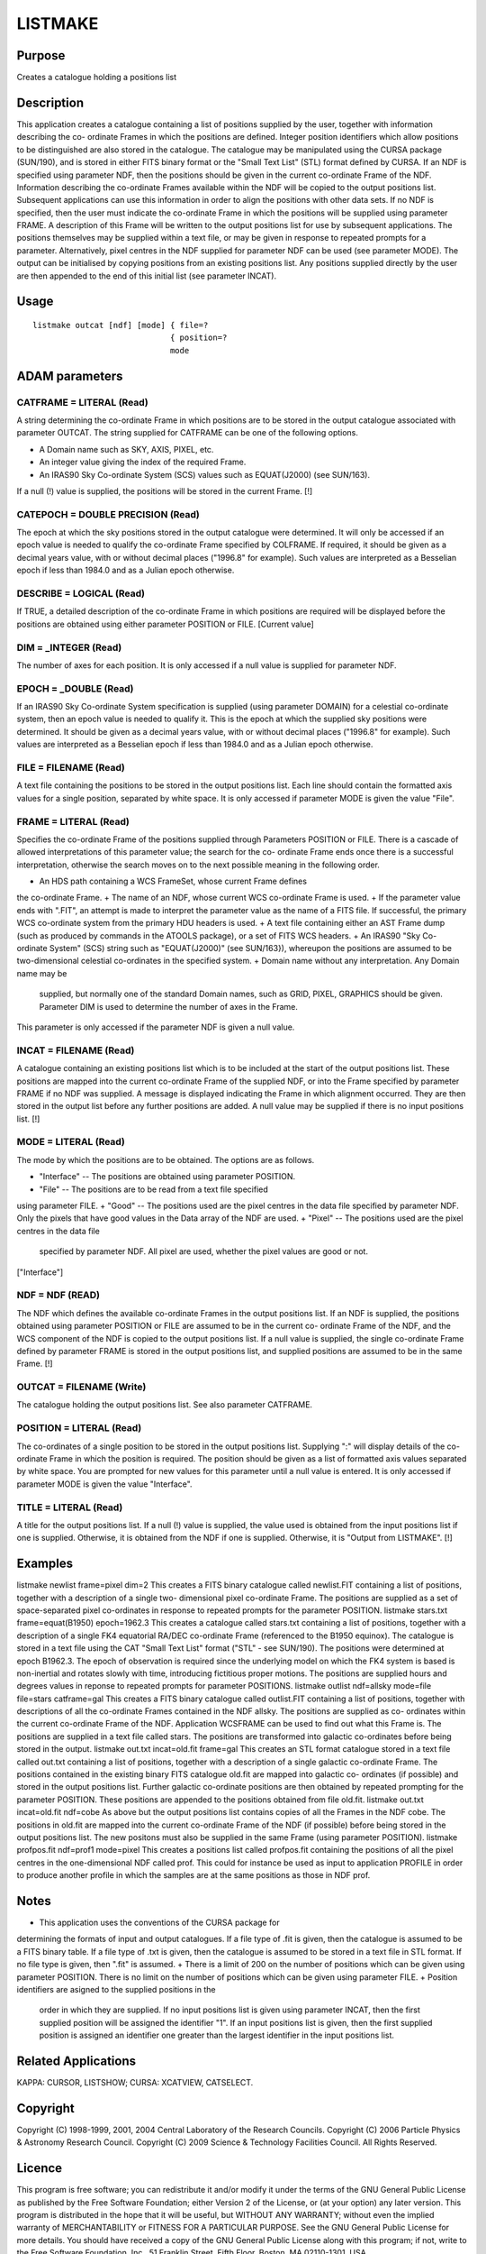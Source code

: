 

LISTMAKE
========


Purpose
~~~~~~~
Creates a catalogue holding a positions list


Description
~~~~~~~~~~~
This application creates a catalogue containing a list of positions
supplied by the user, together with information describing the co-
ordinate Frames in which the positions are defined. Integer position
identifiers which allow positions to be distinguished are also stored
in the catalogue. The catalogue may be manipulated using the CURSA
package (SUN/190), and is stored in either FITS binary format or the
"Small Text List" (STL) format defined by CURSA.
If an NDF is specified using parameter NDF, then the positions should
be given in the current co-ordinate Frame of the NDF. Information
describing the co-ordinate Frames available within the NDF will be
copied to the output positions list. Subsequent applications can use
this information in order to align the positions with other data sets.
If no NDF is specified, then the user must indicate the co-ordinate
Frame in which the positions will be supplied using parameter FRAME. A
description of this Frame will be written to the output positions list
for use by subsequent applications.
The positions themselves may be supplied within a text file, or may be
given in response to repeated prompts for a parameter. Alternatively,
pixel centres in the NDF supplied for parameter NDF can be used (see
parameter MODE).
The output can be initialised by copying positions from an existing
positions list. Any positions supplied directly by the user are then
appended to the end of this initial list (see parameter INCAT).


Usage
~~~~~


::

    
       listmake outcat [ndf] [mode] { file=?
                                    { position=?
                                    mode
       



ADAM parameters
~~~~~~~~~~~~~~~



CATFRAME = LITERAL (Read)
`````````````````````````
A string determining the co-ordinate Frame in which positions are to
be stored in the output catalogue associated with parameter OUTCAT.
The string supplied for CATFRAME can be one of the following options.


+ A Domain name such as SKY, AXIS, PIXEL, etc.
+ An integer value giving the index of the required Frame.
+ An IRAS90 Sky Co-ordinate System (SCS) values such as EQUAT(J2000)
  (see SUN/163).

If a null (!) value is supplied, the positions will be stored in the
current Frame. [!]



CATEPOCH = DOUBLE PRECISION (Read)
``````````````````````````````````
The epoch at which the sky positions stored in the output catalogue
were determined. It will only be accessed if an epoch value is needed
to qualify the co-ordinate Frame specified by COLFRAME. If required,
it should be given as a decimal years value, with or without decimal
places ("1996.8" for example). Such values are interpreted as a
Besselian epoch if less than 1984.0 and as a Julian epoch otherwise.



DESCRIBE = LOGICAL (Read)
`````````````````````````
If TRUE, a detailed description of the co-ordinate Frame in which
positions are required will be displayed before the positions are
obtained using either parameter POSITION or FILE. [Current value]



DIM = _INTEGER (Read)
`````````````````````
The number of axes for each position. It is only accessed if a null
value is supplied for parameter NDF.



EPOCH = _DOUBLE (Read)
``````````````````````
If an IRAS90 Sky Co-ordinate System specification is supplied (using
parameter DOMAIN) for a celestial co-ordinate system, then an epoch
value is needed to qualify it. This is the epoch at which the supplied
sky positions were determined. It should be given as a decimal years
value, with or without decimal places ("1996.8" for example). Such
values are interpreted as a Besselian epoch if less than 1984.0 and as
a Julian epoch otherwise.



FILE = FILENAME (Read)
``````````````````````
A text file containing the positions to be stored in the output
positions list. Each line should contain the formatted axis values for
a single position, separated by white space. It is only accessed if
parameter MODE is given the value "File".



FRAME = LITERAL (Read)
``````````````````````
Specifies the co-ordinate Frame of the positions supplied through
Parameters POSITION or FILE. There is a cascade of allowed
interpretations of this parameter value; the search for the co-
ordinate Frame ends once there is a successful interpretation,
otherwise the search moves on to the next possible meaning in the
following order.


+ An HDS path containing a WCS FrameSet, whose current Frame defines
the co-ordinate Frame.
+ The name of an NDF, whose current WCS co-ordinate Frame is used.
+ If the parameter value ends with ".FIT", an attempt is made to
interpret the parameter value as the name of a FITS file. If
successful, the primary WCS co-ordinate system from the primary HDU
headers is used.
+ A text file containing either an AST Frame dump (such as produced by
commands in the ATOOLS package), or a set of FITS WCS headers.
+ An IRAS90 "Sky Co-ordinate System" (SCS) string such as
"EQUAT(J2000)" (see SUN/163}), whereupon the positions are assumed to
be two-dimensional celestial co-ordinates in the specified system.
+ Domain name without any interpretation. Any Domain name may be
  supplied, but normally one of the standard Domain names, such as GRID,
  PIXEL, GRAPHICS should be given. Parameter DIM is used to determine
  the number of axes in the Frame.

This parameter is only accessed if the parameter NDF is given a null
value.



INCAT = FILENAME (Read)
```````````````````````
A catalogue containing an existing positions list which is to be
included at the start of the output positions list. These positions
are mapped into the current co-ordinate Frame of the supplied NDF, or
into the Frame specified by parameter FRAME if no NDF was supplied. A
message is displayed indicating the Frame in which alignment occurred.
They are then stored in the output list before any further positions
are added. A null value may be supplied if there is no input positions
list. [!]



MODE = LITERAL (Read)
`````````````````````
The mode by which the positions are to be obtained. The options are as
follows.


+ "Interface" -- The positions are obtained using parameter POSITION.
+ "File" -- The positions are to be read from a text file specified
using parameter FILE.
+ "Good" -- The positions used are the pixel centres in the data file
specified by parameter NDF. Only the pixels that have good values in
the Data array of the NDF are used.
+ "Pixel" -- The positions used are the pixel centres in the data file
  specified by parameter NDF. All pixel are used, whether the pixel
  values are good or not.

["Interface"]



NDF = NDF (READ)
````````````````
The NDF which defines the available co-ordinate Frames in the output
positions list. If an NDF is supplied, the positions obtained using
parameter POSITION or FILE are assumed to be in the current co-
ordinate Frame of the NDF, and the WCS component of the NDF is copied
to the output positions list. If a null value is supplied, the single
co-ordinate Frame defined by parameter FRAME is stored in the output
positions list, and supplied positions are assumed to be in the same
Frame. [!]



OUTCAT = FILENAME (Write)
`````````````````````````
The catalogue holding the output positions list. See also parameter
CATFRAME.



POSITION = LITERAL (Read)
`````````````````````````
The co-ordinates of a single position to be stored in the output
positions list. Supplying ":" will display details of the co-ordinate
Frame in which the position is required. The position should be given
as a list of formatted axis values separated by white space. You are
prompted for new values for this parameter until a null value is
entered. It is only accessed if parameter MODE is given the value
"Interface".



TITLE = LITERAL (Read)
``````````````````````
A title for the output positions list. If a null (!) value is
supplied, the value used is obtained from the input positions list if
one is supplied. Otherwise, it is obtained from the NDF if one is
supplied. Otherwise, it is "Output from LISTMAKE". [!]



Examples
~~~~~~~~
listmake newlist frame=pixel dim=2
This creates a FITS binary catalogue called newlist.FIT containing a
list of positions, together with a description of a single two-
dimensional pixel co-ordinate Frame. The positions are supplied as a
set of space-separated pixel co-ordinates in response to repeated
prompts for the parameter POSITION.
listmake stars.txt frame=equat(B1950) epoch=1962.3
This creates a catalogue called stars.txt containing a list of
positions, together with a description of a single FK4 equatorial
RA/DEC co-ordinate Frame (referenced to the B1950 equinox). The
catalogue is stored in a text file using the CAT "Small Text List"
format ("STL" - see SUN/190). The positions were determined at epoch
B1962.3. The epoch of observation is required since the underlying
model on which the FK4 system is based is non-inertial and rotates
slowly with time, introducing fictitious proper motions. The positions
are supplied hours and degrees values in reponse to repeated prompts
for parameter POSITIONS.
listmake outlist ndf=allsky mode=file file=stars catframe=gal
This creates a FITS binary catalogue called outlist.FIT containing a
list of positions, together with descriptions of all the co-ordinate
Frames contained in the NDF allsky. The positions are supplied as co-
ordinates within the current co-ordinate Frame of the NDF. Application
WCSFRAME can be used to find out what this Frame is. The positions are
supplied in a text file called stars. The positions are transformed
into galactic co-ordinates before being stored in the output.
listmake out.txt incat=old.fit frame=gal
This creates an STL format catalogue stored in a text file called
out.txt containing a list of positions, together with a description of
a single galactic co-ordinate Frame. The positions contained in the
existing binary FITS catalogue old.fit are mapped into galactic co-
ordinates (if possible) and stored in the output positions list.
Further galactic co-ordinate positions are then obtained by repeated
prompting for the parameter POSITION. These positions are appended to
the positions obtained from file old.fit.
listmake out.txt incat=old.fit ndf=cobe
As above but the output positions list contains copies of all the
Frames in the NDF cobe. The positions in old.fit are mapped into the
current co-ordinate Frame of the NDF (if possible) before being stored
in the output positions list. The new positons must also be supplied
in the same Frame (using parameter POSITION).
listmake profpos.fit ndf=prof1 mode=pixel
This creates a positions list called profpos.fit containing the
positions of all the pixel centres in the one-dimensional NDF called
prof. This could for instance be used as input to application PROFILE
in order to produce another profile in which the samples are at the
same positions as those in NDF prof.



Notes
~~~~~


+ This application uses the conventions of the CURSA package for
determining the formats of input and output catalogues. If a file type
of .fit is given, then the catalogue is assumed to be a FITS binary
table. If a file type of .txt is given, then the catalogue is assumed
to be stored in a text file in STL format. If no file type is given,
then ".fit" is assumed.
+ There is a limit of 200 on the number of positions which can be
given using parameter POSITION. There is no limit on the number of
positions which can be given using parameter FILE.
+ Position identifiers are asigned to the supplied positions in the
  order in which they are supplied. If no input positions list is given
  using parameter INCAT, then the first supplied position will be
  assigned the identifier "1". If an input positions list is given, then
  the first supplied position is assigned an identifier one greater than
  the largest identifier in the input positions list.




Related Applications
~~~~~~~~~~~~~~~~~~~~
KAPPA: CURSOR, LISTSHOW; CURSA: XCATVIEW, CATSELECT.


Copyright
~~~~~~~~~
Copyright (C) 1998-1999, 2001, 2004 Central Laboratory of the Research
Councils. Copyright (C) 2006 Particle Physics & Astronomy Research
Council. Copyright (C) 2009 Science & Technology Facilities Council.
All Rights Reserved.


Licence
~~~~~~~
This program is free software; you can redistribute it and/or modify
it under the terms of the GNU General Public License as published by
the Free Software Foundation; either Version 2 of the License, or (at
your option) any later version.
This program is distributed in the hope that it will be useful, but
WITHOUT ANY WARRANTY; without even the implied warranty of
MERCHANTABILITY or FITNESS FOR A PARTICULAR PURPOSE. See the GNU
General Public License for more details.
You should have received a copy of the GNU General Public License
along with this program; if not, write to the Free Software
Foundation, Inc., 51 Franklin Street, Fifth Floor, Boston, MA
02110-1301, USA.


